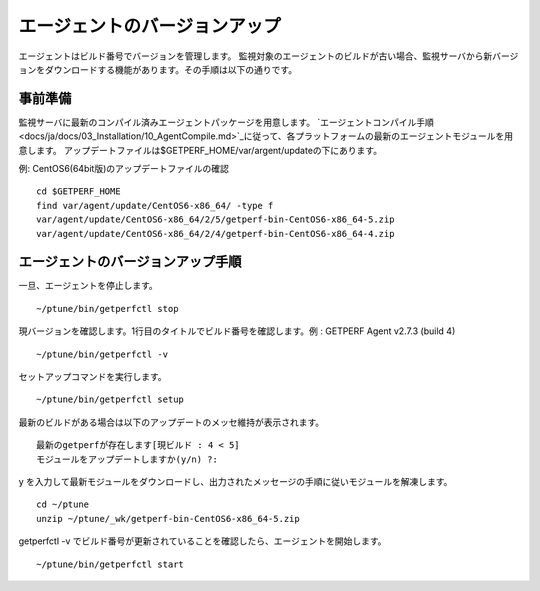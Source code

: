 エージェントのバージョンアップ
==============================

エージェントはビルド番号でバージョンを管理します。
監視対象のエージェントのビルドが古い場合、監視サーバから新バージョンをダウンロードする機能があります。その手順は以下の通りです。

事前準備
--------

監視サーバに最新のコンパイル済みエージェントパッケージを用意します。
`エージェントコンパイル手順 <docs/ja/docs/03_Installation/10_AgentCompile.md>`_に従って、各プラットフォームの最新のエージェントモジュールを用意します。
アップデートファイルは$GETPERF\_HOME/var/argent/updateの下にあります。

例: CentOS6(64bit版)のアップデートファイルの確認

::

    cd $GETPERF_HOME
    find var/agent/update/CentOS6-x86_64/ -type f
    var/agent/update/CentOS6-x86_64/2/5/getperf-bin-CentOS6-x86_64-5.zip
    var/agent/update/CentOS6-x86_64/2/4/getperf-bin-CentOS6-x86_64-4.zip

エージェントのバージョンアップ手順
----------------------------------

一旦、エージェントを停止します。

::

    ~/ptune/bin/getperfctl stop

現バージョンを確認します。1行目のタイトルでビルド番号を確認します。例 :
GETPERF Agent v2.7.3 (build 4)

::

    ~/ptune/bin/getperfctl -v

セットアップコマンドを実行します。

::

    ~/ptune/bin/getperfctl setup

最新のビルドがある場合は以下のアップデートのメッセ維持が表示されます。

::

    最新のgetperfが存在します[現ビルド : 4 < 5]
    モジュールをアップデートしますか(y/n) ?:

y
を入力して最新モジュールをダウンロードし、出力されたメッセージの手順に従いモジュールを解凍します。

::

    cd ~/ptune
    unzip ~/ptune/_wk/getperf-bin-CentOS6-x86_64-5.zip

getperfctl -v
でビルド番号が更新されていることを確認したら、エージェントを開始します。

::

    ~/ptune/bin/getperfctl start


